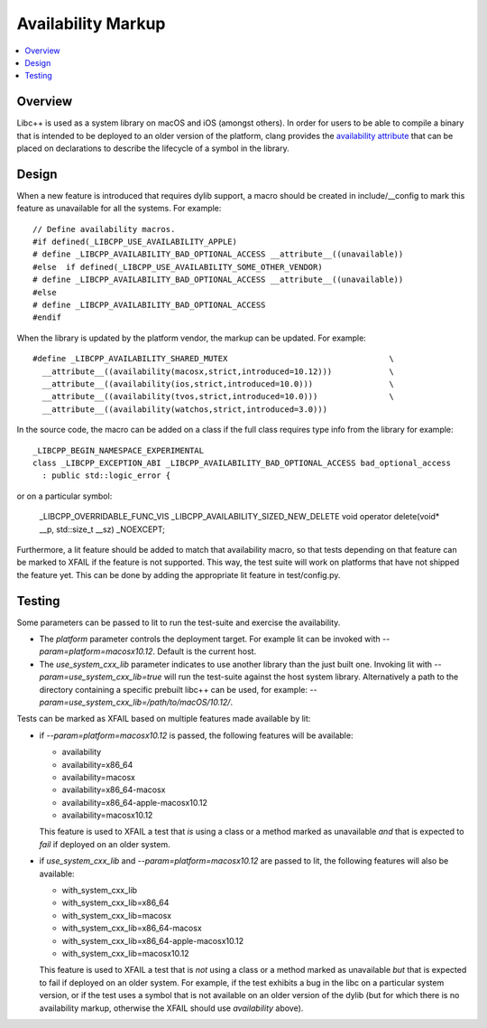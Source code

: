 ===================
Availability Markup
===================

.. contents::
   :local:

Overview
========

Libc++ is used as a system library on macOS and iOS (amongst others). In order
for users to be able to compile a binary that is intended to be deployed to an
older version of the platform, clang provides the
`availability attribute <https://clang.llvm.org/docs/AttributeReference.html#availability>`_
that can be placed on declarations to describe the lifecycle of a symbol in the
library.

Design
======

When a new feature is introduced that requires dylib support, a macro should be
created in include/__config to mark this feature as unavailable for all the
systems. For example::

    // Define availability macros.
    #if defined(_LIBCPP_USE_AVAILABILITY_APPLE)
    # define _LIBCPP_AVAILABILITY_BAD_OPTIONAL_ACCESS __attribute__((unavailable))
    #else  if defined(_LIBCPP_USE_AVAILABILITY_SOME_OTHER_VENDOR)
    # define _LIBCPP_AVAILABILITY_BAD_OPTIONAL_ACCESS __attribute__((unavailable))
    #else
    # define _LIBCPP_AVAILABILITY_BAD_OPTIONAL_ACCESS
    #endif

When the library is updated by the platform vendor, the markup can be updated.
For example::

    #define _LIBCPP_AVAILABILITY_SHARED_MUTEX                                  \
      __attribute__((availability(macosx,strict,introduced=10.12)))            \
      __attribute__((availability(ios,strict,introduced=10.0)))                \
      __attribute__((availability(tvos,strict,introduced=10.0)))               \
      __attribute__((availability(watchos,strict,introduced=3.0)))

In the source code, the macro can be added on a class if the full class requires
type info from the library for example::

    _LIBCPP_BEGIN_NAMESPACE_EXPERIMENTAL
    class _LIBCPP_EXCEPTION_ABI _LIBCPP_AVAILABILITY_BAD_OPTIONAL_ACCESS bad_optional_access
      : public std::logic_error {

or on a particular symbol:

    _LIBCPP_OVERRIDABLE_FUNC_VIS _LIBCPP_AVAILABILITY_SIZED_NEW_DELETE void  operator delete(void* __p, std::size_t __sz) _NOEXCEPT;

Furthermore, a lit feature should be added to match that availability macro,
so that tests depending on that feature can be marked to XFAIL if the feature
is not supported. This way, the test suite will work on platforms that have
not shipped the feature yet. This can be done by adding the appropriate lit
feature in test/config.py.


Testing
=======

Some parameters can be passed to lit to run the test-suite and exercise the
availability.

* The `platform` parameter controls the deployment target. For example lit can
  be invoked with `--param=platform=macosx10.12`. Default is the current host.
* The `use_system_cxx_lib` parameter indicates to use another library than the
  just built one. Invoking lit with `--param=use_system_cxx_lib=true` will run
  the test-suite against the host system library. Alternatively a path to the
  directory containing a specific prebuilt libc++ can be used, for example:
  `--param=use_system_cxx_lib=/path/to/macOS/10.12/`.

Tests can be marked as XFAIL based on multiple features made available by lit:


* if `--param=platform=macosx10.12` is passed, the following features will be available:

  - availability
  - availability=x86_64
  - availability=macosx
  - availability=x86_64-macosx
  - availability=x86_64-apple-macosx10.12
  - availability=macosx10.12

  This feature is used to XFAIL a test that *is* using a class or a method marked
  as unavailable *and* that is expected to *fail* if deployed on an older system.

* if `use_system_cxx_lib` and `--param=platform=macosx10.12` are passed to lit,
  the following features will also be available:

  - with_system_cxx_lib
  - with_system_cxx_lib=x86_64
  - with_system_cxx_lib=macosx
  - with_system_cxx_lib=x86_64-macosx
  - with_system_cxx_lib=x86_64-apple-macosx10.12
  - with_system_cxx_lib=macosx10.12

  This feature is used to XFAIL a test that is *not* using a class or a method
  marked as unavailable *but* that is expected to fail if deployed on an older
  system. For example, if the test exhibits a bug in the libc on a particular
  system version, or if the test uses a symbol that is not available on an
  older version of the dylib (but for which there is no availability markup,
  otherwise the XFAIL should use `availability` above).
